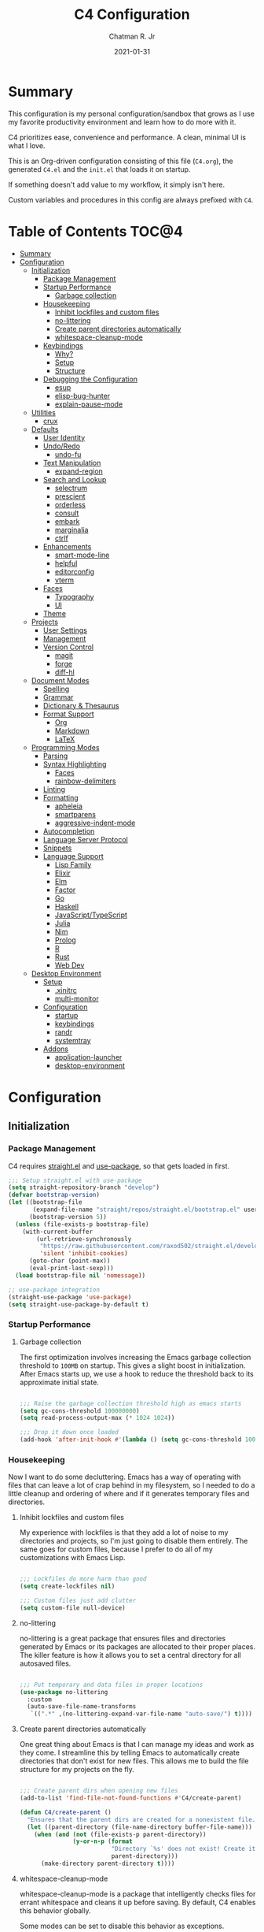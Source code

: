 #+TITLE: C4 Configuration
#+DATE: 2021-01-31
#+AUTHOR: Chatman R. Jr

* Summary

This configuration is my personal configuration/sandbox that grows as I use my favorite productivity
environment and learn how to do more with it.

C4 prioritizes ease, convenience and performance. A clean, minimal UI is what I love.

This is an Org-driven configuration consisting of this file (=C4.org=), the generated =C4.el= and
the =init.el= that loads it on startup.

If something doesn't add value to my workflow, it simply isn't here.

Custom variables and procedures in this config are always prefixed with =C4=.

* Table of Contents :TOC@4:
- [[#summary][Summary]]
- [[#configuration][Configuration]]
  - [[#initialization][Initialization]]
    - [[#package-management][Package Management]]
    - [[#startup-performance][Startup Performance]]
      - [[#garbage-collection][Garbage collection]]
    - [[#housekeeping][Housekeeping]]
      - [[#inhibit-lockfiles-and-custom-files][Inhibit lockfiles and custom files]]
      - [[#no-littering][no-littering]]
      - [[#create-parent-directories-automatically][Create parent directories automatically]]
      - [[#whitespace-cleanup-mode][whitespace-cleanup-mode]]
    - [[#keybindings][Keybindings]]
      - [[#why][Why?]]
      - [[#setup][Setup]]
      - [[#structure][Structure]]
    - [[#debugging-the-configuration][Debugging the Configuration]]
      - [[#esup][esup]]
      - [[#elisp-bug-hunter][elisp-bug-hunter]]
      - [[#explain-pause-mode][explain-pause-mode]]
  - [[#utilities][Utilities]]
    - [[#crux][crux]]
  - [[#defaults][Defaults]]
    - [[#user-identity][User Identity]]
    - [[#undoredo][Undo/Redo]]
      - [[#undo-fu][undo-fu]]
    - [[#text-manipulation][Text Manipulation]]
      - [[#expand-region][expand-region]]
    - [[#search-and-lookup][Search and Lookup]]
      - [[#selectrum][selectrum]]
      - [[#prescient][prescient]]
      - [[#orderless][orderless]]
      - [[#consult][consult]]
      - [[#embark][embark]]
      - [[#marginalia][marginalia]]
      - [[#ctrlf][ctrlf]]
    - [[#enhancements][Enhancements]]
      - [[#smart-mode-line][smart-mode-line]]
      - [[#helpful][helpful]]
      - [[#editorconfig][editorconfig]]
      - [[#vterm][vterm]]
    - [[#faces][Faces]]
      - [[#typography][Typography]]
      - [[#ui][UI]]
    - [[#theme][Theme]]
  - [[#projects][Projects]]
    - [[#user-settings][User Settings]]
    - [[#management][Management]]
    - [[#version-control][Version Control]]
      - [[#magit][magit]]
      - [[#forge][forge]]
      - [[#diff-hl][diff-hl]]
  - [[#document-modes][Document Modes]]
    - [[#spelling][Spelling]]
    - [[#grammar][Grammar]]
    - [[#dictionary--thesaurus][Dictionary & Thesaurus]]
    - [[#format-support][Format Support]]
      - [[#org][Org]]
      - [[#markdown][Markdown]]
      - [[#latex][LaTeX]]
  - [[#programming-modes][Programming Modes]]
    - [[#parsing][Parsing]]
    - [[#syntax-highlighting][Syntax Highlighting]]
      - [[#faces-1][Faces]]
      - [[#rainbow-delimiters][rainbow-delimiters]]
    - [[#linting][Linting]]
    - [[#formatting][Formatting]]
      - [[#apheleia][apheleia]]
      - [[#smartparens][smartparens]]
      - [[#aggressive-indent-mode][aggressive-indent-mode]]
    - [[#autocompletion][Autocompletion]]
    - [[#language-server-protocol][Language Server Protocol]]
    - [[#snippets][Snippets]]
    - [[#language-support][Language Support]]
      - [[#lisp-family][Lisp Family]]
      - [[#elixir][Elixir]]
      - [[#elm][Elm]]
      - [[#factor][Factor]]
      - [[#go][Go]]
      - [[#haskell][Haskell]]
      - [[#javascripttypescript][JavaScript/TypeScript]]
      - [[#julia][Julia]]
      - [[#nim][Nim]]
      - [[#prolog][Prolog]]
      - [[#r][R]]
      - [[#rust][Rust]]
      - [[#web-dev][Web Dev]]
  - [[#desktop-environment][Desktop Environment]]
    - [[#setup-1][Setup]]
      - [[#xinitrc][.xinitrc]]
      - [[#multi-monitor][multi-monitor]]
    - [[#configuration-1][Configuration]]
      - [[#startup][startup]]
      - [[#keybindings-1][keybindings]]
      - [[#randr][randr]]
      - [[#systemtray][systemtray]]
    - [[#addons][Addons]]
      - [[#application-launcher][application-launcher]]
      - [[#desktop-environment-1][desktop-environment]]

* Configuration
:PROPERTIES:
:header-args: :mkdirp yes
:header-args:emacs-lisp: :tangle "./C4.el"
:END:
** Initialization
*** Package Management

C4 requires [[https://github.com/raxod502/straight.el][straight.el]] and [[https://github.com/jwiegley/use-package][use-package]], so that gets loaded in first.

#+BEGIN_SRC emacs-lisp
;;; Setup straight.el with use-package
(setq straight-repository-branch "develop")
(defvar bootstrap-version)
(let ((bootstrap-file
       (expand-file-name "straight/repos/straight.el/bootstrap.el" user-emacs-directory))
      (bootstrap-version 5))
  (unless (file-exists-p bootstrap-file)
    (with-current-buffer
        (url-retrieve-synchronously
         "https://raw.githubusercontent.com/raxod502/straight.el/develop/install.el"
         'silent 'inhibit-cookies)
      (goto-char (point-max))
      (eval-print-last-sexp)))
  (load bootstrap-file nil 'nomessage))

;; use-package integration
(straight-use-package 'use-package)
(setq straight-use-package-by-default t)

#+END_SRC

*** Startup Performance
**** Garbage collection

The first optimization involves increasing the Emacs garbage collection threshold to =100MB= on
startup. This gives a slight boost in initialization. After Emacs starts up, we use a hook to reduce
the threshold back to its approximate initial state.

#+BEGIN_SRC emacs-lisp

;;; Raise the garbage collection threshold high as emacs starts
(setq gc-cons-threshold 100000000)
(setq read-process-output-max (* 1024 1024))

;;; Drop it down once loaded
(add-hook 'after-init-hook #'(lambda () (setq gc-cons-threshold 1000000)))

#+END_SRC

*** Housekeeping

Now I want to do some decluttering. Emacs has a way of operating with files that can leave a lot of
crap behind in my filesystem, so I needed to do a little cleanup and ordering of where and if it
generates temporary files and directories.

**** Inhibit lockfiles and custom files

My experience with lockfiles is that they add a lot of noise to my directories and projects, so I'm
just going to disable them entirely. The same goes for custom files, because I prefer to do all of
my customizations with Emacs Lisp.

#+BEGIN_SRC emacs-lisp

;;; Lockfiles do more harm than good
(setq create-lockfiles nil)

;;; Custom files just add clutter
(setq custom-file null-device)

#+END_SRC

**** no-littering

no-littering is a great package that ensures files and directories generated by Emacs or its
packages are allocated to their proper places. The killer feature is how it allows you to set a
central directory for all autosaved files.

#+BEGIN_SRC emacs-lisp

;;; Put temporary and data files in proper locations
(use-package no-littering
  :custom
  (auto-save-file-name-transforms
   `((".*" ,(no-littering-expand-var-file-name "auto-save/") t))))

#+END_SRC

**** Create parent directories automatically

One great thing about Emacs is that I can manage my ideas and work as they come. I streamline this
by telling Emacs to automatically create directories that don't exist for new files. This allows me
to build the file structure for my projects on the fly.

#+BEGIN_SRC emacs-lisp

;;; Create parent dirs when opening new files
(add-to-list 'find-file-not-found-functions #'C4/create-parent)

(defun C4/create-parent ()
  "Ensures that the parent dirs are created for a nonexistent file."
  (let ((parent-directory (file-name-directory buffer-file-name)))
    (when (and (not (file-exists-p parent-directory))
               (y-or-n-p (format
                          "Directory `%s' does not exist! Create it?"
                          parent-directory)))
      (make-directory parent-directory t))))

#+END_SRC

**** whitespace-cleanup-mode

whitespace-cleanup-mode is a package that intelligently checks files for errant whitespace and
cleans it up before saving. By default, C4 enables this behavior globally.

Some modes can be set to disable this behavior as exceptions.

#+BEGIN_SRC emacs-lisp

;;; Clean up whitespace in all major modes on save
(use-package whitespace-cleanup-mode
  :config
  (global-whitespace-cleanup-mode t))

#+END_SRC

*** Keybindings

This configuration sets up keybindings with a non-evil modal setup bound either to a global modal
state or major/minor modes.

**** Why?

Emacs is slowly pushing me to think less like a Vimmer, and because of this, evil-mode feels limiting.

I'm beginning to understand that major and minor modes *are already contextual* and it makes the
most sense to define keybindings in Emacs according to which modes are /active/ in a buffer rather
than by toggling arbitrary states.

That said, I do like the modal editing workflow. It's better for my health than many of the default
Emacs keybinding contortions.

**** Setup
***** which-key

which-key provides an interface for discovering keybindings in Emacs. Both built-in and user
defined. It's absolutely essential since I'm building an evolving custom modal setup and can't keep
it all in my head.

#+BEGIN_SRC emacs-lisp

;;; Setup which-key for keybinding discoverability
(use-package which-key
  :custom
  (which-key-idle-delay 1.5)
  (which-key-enable-extended-define-key t)
  (which-key-sort-order 'which-key-prefix-then-key-order)
  :config
  (which-key-mode))

#+END_SRC

***** ryo-modal

RYO modal allows me to create modal keybindings of my own design.

#+BEGIN_SRC emacs-lisp

;;; Command mode initialization
(use-package ryo-modal
  :commands ryo-modal-mode
  :bind
  ("C-SPC" . ryo-modal-mode)
  ("<menu>" . ryo-modal-mode)
  :hook
  (text-mode . ryo-modal-mode)
  (prog-mode . ryo-modal-mode)
  (exwm-mode . ryo-modal-mode)
  :config
  ;; which-key integration
  (push '((nil . "ryo:.*:") . (nil . "")) which-key-replacement-alist)
  ;; C-i needs to be its own keybinding
  (keyboard-translate ?\C-i ?\M-i))

#+END_SRC

***** hydra

This package allows me to create keybinding sandboxes for more complex operations. Kind of like a
mode within a mode.

#+BEGIN_SRC emacs-lisp

;;; Setup transient mode-ish interfaces
(use-package hydra)

#+END_SRC

**** Structure
***** Command Mode

Command Mode is defined by RYO and is the global "normal" state from where I can issue actions
or mnemonic commands. With C4, Emacs loads in this state.

When Command mode is disabled, Emacs works as usual.

Built-in commands are bound in the following sections, while package-supplied commands are bound
alongside the installation and configuration of those packages.

***** Actions

Actions are low level commands. These include moving around the buffer, toggling command mode,
undo/redo motions and more.

****** Exiting Command Mode

Command Mode has a few simple escape hatches for when I'm ready to enter some text:

+ =SPC SPC= and =q= to insert at point
+ =<return>= to insert a new line below point
+ =<C-return>= to insert a new line above point

#+BEGIN_SRC emacs-lisp

;;; Actions: insertion
(ryo-modal-keys
 ("q" ryo-modal-mode :name "insert at point")
 ("SPC SPC" ryo-modal-mode :name "insert at point"))

#+END_SRC

****** Modifiers

I set two kinds of action modifiers: numeric and procedural.

+ Numeric action modifiers: repeat an action =n= times (ex: =4 i= will move the point 4 lines up)
+ Procedural action modifier: repeat last action explicitly (ex: =4 i .= will move the point 8 lines up)

#+BEGIN_QUOTE
Note: giving a numeric modifier to the procedural modifier will give the repeated action a /new/
numeric modifier. This is the expected Emacs behavior for =digit-argument=.
#+END_QUOTE

#+BEGIN_SRC emacs-lisp

;;; Action modifiers
(ryo-modal-keys
 ;; procedural modifier
 ("." ryo-modal-repeat)
 ;; numeric modifiers
 ("-" "M--" :norepeat t)
 ("0" "M-0" :norepeat t)
 ("1" "M-1" :norepeat t)
 ("2" "M-2" :norepeat t)
 ("3" "M-3" :norepeat t)
 ("4" "M-4" :norepeat t)
 ("5" "M-5" :norepeat t)
 ("6" "M-6" :norepeat t)
 ("7" "M-7" :norepeat t)
 ("8" "M-8" :norepeat t)
 ("9" "M-9" :norepeat t))

#+END_SRC

****** Movement

These actions help me get around the buffer quickly. They're somewhat modeled after Xah Fly Keys but
use modifiers to change the scope of the action. So I can use the same four keys to hop around.

#+BEGIN_SRC emacs-lisp

;;; Actions: movement
(ryo-modal-keys
 ("i" previous-logical-line :name "previous line")
 ("I" scroll-down-command :name "scroll up the buffer")
 ("M-i" beginning-of-buffer :name "jump point to beginning of buffer")
 ("k" next-logical-line :name "next line")
 ("K" scroll-up-command :name "scroll down the buffer")
 ("C-k" end-of-buffer :name "jump point to end of buffer")
 ("j" backward-char :name "previous char")
 ("J" backward-word :name "jump point to previous word")
 ("C-j" beginning-of-line-text :name "jump point to beginning text of line")
 ("M-j" beginning-of-line :name "jump point to beginning of line")
 ("l" forward-char :name "next char")
 ("L" forward-word :name "jump point to next word")
 ("C-l" end-of-line :name "jump point to end of line")
 ("M-l" end-of-line :name "jump point to end of line"))

#+END_SRC

****** Text manipulation

Next, I'm defining some actions for text manipulation.

******* Marking/selecting

These actions are mapped to marking regions and text selection.

#+BEGIN_SRC emacs-lisp

(defun C4/mark-line ()
  "Mark the entire line"
  (interactive)
  (end-of-line)
  (set-mark-command nil)
  (beginning-of-line))

;;; Actions: marking/selecting text
(ryo-modal-keys
 ("m" set-mark-command :name "set a mark at point")
 ("M"
  (("w" mark-word :name "mark word")
   ("l" C4/mark-line :name "mark current line")
   ("p" mark-paragraph :name "mark paragraph")) :name "semantic mark"))

#+END_SRC

******* Killing/cutting

Now, some actions for killing and cutting text.

#+BEGIN_SRC emacs-lisp

;;; Actions: killing/cutting text
(ryo-modal-keys
 ("x" kill-region :wk "cut selection")
 ("X" clipboard-kill-region :wk "cut selection (system)"))

#+END_SRC

******* Copy/paste

Some actions for copying and pasting text.

#+BEGIN_SRC emacs-lisp

;;; Actions: copy/paste
(ryo-modal-keys
 ("c" kill-ring-save :name "copy selection")
 ("C" clipboard-kill-ring-save :name "copy selection (system)")
 ("v" yank :name "paste")
 ("V" clipboard-yank :name "paste (system)"))

#+END_SRC

******* Deletion

Finally, some actions for deleting text. This is the final manipulation. Deleted text will
/not/ be saved to the kill ring or anywhere else. It's gone.

Also, following the conventions of other actions, =D= is a modifier that opens other actions
for deletion. In this case, it begins deletion chords.

#+BEGIN_SRC emacs-lisp

;;; Actions: deleting text
(ryo-modal-keys
 ("d" delete-char :wk "delete char after point")
 ("D"
  (("d" backward-delete-char :name "delete char before point")
   ("r" delete-region :name "delete-region"))))

#+END_SRC

***** Commands

The C4 command keybindings all share =SPC= as a prefix and =s-SPC= to issue these keybindings in X
windows launched by EXWM.

I create a few global commands and then the rest are encapsulated in domains of influence.

Some of the commands will trigger a transient state with its own local keybindings.

Keybindings mapped to built-in commands are documented in this section.

Beyond that, package provided commands are defined alongside their packages. Some keybindings, like
those of a major programming mode, define their own major prefixes.

C4 uses command prefixes to group bindings to their area of influence.

****** Modifiers

Similar to actions, each command optionally takes modifiers.

#+BEGIN_SRC emacs-lisp

;;; Command modifiers
(ryo-modal-keys
 ("SPC u" universal-argument :name "command modifier"))

#+END_SRC

****** Buffer (=b=)

This prefix wraps all commands that affect buffers Lowercase bindings affect only the current
buffer, uppercase bindings affect /all/ active buffers or modify a buffer-local command.

#+BEGIN_SRC emacs-lisp

;;; Domain: buffers
(ryo-modal-keys
 ;; state
 ("SPC b"
  (("d" kill-this-buffer :name "kill")
   ("D" kill-some-buffers :name "kill multiple")
   ("k" kill-this-buffer :name "kill")
   ("K" kill-some-buffers :name "kill multiple")
   ("w" save-buffer :name "save")
   ("W" save-some-buffers :name "save modified")
   ;; narrowing
   ("n"
    (("n" widen :name "reset")
     ("d" narrow-to-defun :name "to defun")
     ("p" narrow-to-page :name "to page")
     ("r" narrow-to-region :name "to region")) :name "narrow")) :name "buffer"))

#+END_SRC

****** Config (=c=)

This prefix wraps all commands that make it easier to work with my configuration itself. This
includes quickly opening and reloading my config.

In addition, I define bindings that make it easier to evaluate expressions, defuns and regions in
place as I try out new settings.

#+BEGIN_SRC emacs-lisp

(defconst C4/config (expand-file-name "C4.org" user-emacs-directory)
  "The central C4 config file.")

(defun C4/open-config ()
  "Open C4 configuration Org file."
  (interactive)
  (find-file C4/config))

(defun C4/reload-config ()
  "Reload C4 configuration."
  (interactive)
  (load-file user-init-file))

;;; Domain: config
(ryo-modal-keys
 ;; manage
 ("SPC c"
  (("c" C4/open-config :name "open")
   ("r" C4/reload-config :name "reload")
   ;; eval
   ("e"
    (("e" eval-last-sexp :name "expression")
     ("d" eval-defun :name "defun")
     ("r" eval-region :name "region")
     ("b" eval-buffer :name "buffer")) :name "eval")) :name "C4 config"))

#+END_SRC

****** File (=f=)

This prefix wraps all commands that affect the filesystem. It includes finding and renaming files.

#+BEGIN_SRC emacs-lisp

;;; Domain: file
(ryo-modal-keys
 ("SPC f"
  (("f" find-file :name "find")
   ("F" find-file-other-window :name "other window")) :name "file"))

#+END_SRC

****** Help (=h=)

This domain wraps all commands that query Emacs for help about its functionality. It also allows me
to quickly bring up the Emacs manual for browsing.

#+BEGIN_SRC emacs-lisp

;;; Domain: help
(ryo-modal-keys
 ("SPC h"
  (("F" describe-face :name "face")
   ("m" info-emacs-manual :name "Emacs manual")) :name "help"))

#+END_SRC

****** Session (=q=)

This domain wraps commands that affect Emacs sessions

#+BEGIN_SRC emacs-lisp

;;; Domain: session
(ryo-modal-keys
 ("SPC q"
  (("q" save-buffers-kill-emacs :name "quit")
   ("Q" kill-emacs :name "really quit")) :name "session"))

#+END_SRC

****** Toggle (=t=)

This domain wraps commands that can be toggled. It allows me to switch variants of the main theme on
the fly and scale text. It also triggers writeroom-mode in document major modes.

#+BEGIN_SRC emacs-lisp

(defhydra C4/text-scale (:timeout 15)
  "Interactively scale text"
  ("+" text-scale-increase "inc")
  ("-" text-scale-decrease "dec")
  ("RET" nil "exit" :exit t))

;;; Domain: toggle
(ryo-modal-keys
 ("SPC t"
  (("s" C4/text-scale/body :name "text scaling")) :name "toggle"))

#+END_SRC

****** Window (=w=)

This domain wraps all commands that affect windows.

Windows in Emacs can be split, moved, and closed when not needed.

This marks one of the biggest differences between Vim and Emacs: windows are /views/. Buffers in
Emacs are detached from windows and are not killed when a window closes. They persist in the
background until called into another window.

Their state is preserved.

#+BEGIN_QUOTE
C4 is built to center Emacs as the driver of my entire desktop computing experience. At this point,
Emacs largely /is/ my workstation.

So this domain includes bindings for manipulating X windows served by EXWM.

If you use this configuration and find you don't want or need Emacs to be your window manager, you
can remove the desktop bindings and the environment configuration.

Everything will still work in standalone Emacs instances. If it doesn't, please submit an issue.
#+END_QUOTE

#+BEGIN_SRC emacs-lisp

(defhydra C4/window-commander (:timeout 45)
  "Interactive window navigation"
  ("SPC" other-window "cycle")
  ("c" delete-window "close")
  ("C" delete-other-windows "fill frame")
  ("i" windmove-up "jump up")
  ("I" windmove-swap-states-up "swap up")
  ("M-i" windmove-delete-up "close above")
  ("k" windmove-down "jump down")
  ("K" windmove-swap-states-down "swap down")
  ("C-k" windmove-delete-down "close below")
  ("j" windmove-left "jump left")
  ("J" windmove-swap-states-left "swap left")
  ("C-j" windmove-delete-left "close left")
  ("l" windmove-right "jump right")
  ("L" windmove-swap-states-right "swap right")
  ("C-l" windmove-delete-right "close right")
  ("RET" nil "exit" :exit t))

;;; Domain: window
(ryo-modal-keys
 ("SPC w"
  (("w" other-window :name "switch")
   ("c" delete-window :name "close")
   ("C" delete-other-windows :name "close other")
   ("n"
    (("n" C4/window-commander/body :name "state: window commander")
     ("i" windmove-up :name "jump up")
     ("I" windmove-swap-states-up :name "swap up")
     ("M-i" windmove-delete-up :name "close above")
     ("k" windmove-down :name "jump down")
     ("K" windmove-swap-states-down :name "swap down")
     ("C-k" windmove-delete-down :name "close below")
     ("j" windmove-left :name "jump left")
     ("J" windmove-swap-states-left :name "swap left")
     ("C-j" windmove-delete-left :name "close left")
     ("l" windmove-right :name "jump right")
     ("L" windmove-swap-states-right :name "swap right")
     ("C-l" windmove-delete-right :name "close fright")) :name "navigator")
   ("s"
    (("s" split-window-below :name "horizontal")
     ("S" split-window-right :name "vertical")) :name "split"))
  :name "window"))

#+END_SRC

*** Debugging the Configuration

When things break, I need ways of figuring out the problem. And without measurements, I can't make
improvements.

**** esup

ESUP (Emacs Start Up Profiler) is an invaluable package for benchmarking how quickly Emacs loads. My
aim: make C4 feature complete for my needs while also loading fast enough for my slightly older laptop.

#+BEGIN_SRC emacs-lisp

;;; Benchmark Emacs startup to debug performance
(use-package esup
  :ryo
  ("SPC c d"
   (("d" esup :name "startup")) :name "debug"))

#+END_SRC

**** elisp-bug-hunter

elisp-bug-hunter is a package that allows me to track down and eliminate bugs in C4 that might be
hiding in the tall grass.

#+BEGIN_SRC emacs-lisp

;;; Debug init file errors
(use-package bug-hunter
  :ryo
  ("SPC c d"
   (("e" bug-hunter-init-file :name "errors"))))

#+END_SRC

**** explain-pause-mode

explain-pause-mode is like =top= (more accurately =htop=) for Emacs. It allows you see all recently
run operations and discover which ones are making Emacs lag. This ensures tight performance carries
over for more than just startup times.

#+BEGIN_SRC emacs-lisp

;;; Check running processes in Emacs for slowdowns
(use-package explain-pause-mode
  :ryo
  ("SPC c d"
   (("p" explain-pause-top :name "processes")))
  :config
  (explain-pause-mode))

#+END_SRC

** Utilities
*** crux

This configuration includes the crux package. It's way too useful not to use. Especially since I
opted out of Vim emulation.

#+BEGIN_SRC emacs-lisp

;;; Utilities for useful Emacs functions
(use-package crux
  :ryo
  ("<return>" crux-smart-open-line :name "insert new line" :exit t)
  ("<C-return>" crux-smart-open-line-above :name "insert new line above" :exit t)
  ("SPC f"
   (("x" crux-create-scratch-buffer :name "scratch")
    ("r" crux-rename-file-and-buffer :name "rename")))
  :hook
  (find-file . crux-reopen-as-root-mode))

#+END_SRC

Crux supplies the commands for insertion actions that open a new line.

** Defaults

I start working out the look and feel of my workspace as well as establish some global settings.

#+BEGIN_SRC emacs-lisp

(setq-default cursor-type 'bar) ; default cursor as bar
(setq-default frame-title-format '("%b")) ; window title is the buffer name

(setq linum-format "%4d ") ; line number format
(column-number-mode 1) ; set column number display
(show-paren-mode 1) ; show closing parens by default

(menu-bar-mode -1) ; disable the menubar
(scroll-bar-mode -1) ; disable visible scroll bar
(tool-bar-mode -1) ; disable toolbar
(tooltip-mode -1) ; disable tooltips
(set-fringe-mode 8) ; allow some space

(setq inhibit-startup-message t) ; inhibit startup message
(setq initial-scratch-message "") ; no scratch message
(setq initial-major-mode 'text-mode)
(setq visible-bell t)             ; enable visual bell
(global-auto-revert-mode t) ; autosave buffer on file change
(delete-selection-mode 1) ; Selected text will be overwritten on typing
(fset 'yes-or-no-p 'y-or-n-p) ; convert "yes" or "no" confirms to "y" and "n"

;; Show line numbers in programming modes
(add-hook 'prog-mode-hook
          (if (and (fboundp 'display-line-numbers-mode) (display-graphic-p))
              #'display-line-numbers-mode
            #'linum-mode))

;; Disable for document and terminal modes
(dolist (mode '(
                org-mode-hook
                term-mode-hook
                shell-mode-hook
                treemacs-mode-hook
                vterm-mode
                eshell-mode-hook))
  (add-hook mode (lambda () (display-line-numbers-mode 0))))

;; Give buffers unique names
(setq uniquify-buffer-name-style 'post-forward-angle-brackets)

;; Make some icons available
(use-package all-the-icons)

#+END_SRC

*** User Identity

#+BEGIN_SRC emacs-lisp

;;; Set full name and email address
(setq user-full-name "Chatman R. Jr")
(setq user-mail-address "crjr.code@protonmail.com")

#+END_SRC

*** Undo/Redo

This section documents necessary packages to improve how Emacs handles undo and redo actions.

**** undo-fu

Undo-fu is a much lighter package in comparison with undo-tree. It makes undo actions much more
sensible and provides an essential redo function. Pairing it with undo-fu-session allows me to keep
a history of editing actions performed on a file through its whole existence.

#+BEGIN_SRC emacs-lisp

;;; Better undo/redo
(use-package undo-fu
  :ryo
  ("z" undo-fu-only-undo :name "undo last edit")
  ("Z" undo-fu-only-redo :name "redo last edit")
  ("C-z" undo-fu-only-redo-all :name "restore edits to most recent state"))

;; Undo persistence
(use-package undo-fu-session
  :hook
  (prog-mode . undo-fu-session-mode)
  (text-mode . undo-fu-session-mode)
  (org-mode . undo-fu-session-mode))

#+END_SRC

*** Text Manipulation

It's time to setup some great packages that make text manipulation in Emacs less painful.

**** expand-region

This is a package that expands marked regions by semantic units.

#+BEGIN_SRC emacs-lisp

;;; Expand region selections by semantic units
(use-package expand-region
  :ryo
  ("M"
   (("m" er/expand-region :name "cycle targets")
    ("s" er/mark-sentence :name "mark sentence")
    ("[" er/mark-inside-pairs :name "mark between delimiters")
    ("{" er/mark-outside-pairs :name "mark around delimiters")
    ("'" er/mark-inside-quotes :name "mark inside quotes")
    ("\"" er/mark-outside-quotes :name "mark around quotes"))))

#+END_SRC

*** Search and Lookup

This section documents a special category of enhancements for finding and jumping to things in
Emacs. Popular packages to set this up include the ivy and helm ecosystems, but I decided to look at
some of the lighter, newer packages that augment built-in functionality instead.

**** selectrum

Selectrum is an Ido, Icomplete drop in enhancement. It provides basic, clean minibuffer completion
on its own, but its powers are boosted by the remaining packages.

#+BEGIN_SRC emacs-lisp

;;; Better minibuffer completion
(use-package selectrum
  :config
  (selectrum-mode 1))

#+END_SRC

**** prescient

Prescient builds a store of my most used commands and queries and places them first. So I
have quick access to candidates for keybindings.

#+BEGIN_SRC emacs-lisp

;;; Remember frequently used commands and queries
(use-package selectrum-prescient
  :after selectrum
  :config
  (selectrum-prescient-mode 1)
  (prescient-persist-mode 1))

#+END_SRC

**** orderless

Orderless allows you to enter your minibuffer queries as partial characters or strings. This means I
don't have to know the whole, proper name of something to find it in Emacs.

#+BEGIN_SRC emacs-lisp

;;; Partial completion queries support
(use-package orderless
  :init
  (icomplete-mode)
  :custom
  (completion-styles '(orderless)))

#+END_SRC

**** consult

#+BEGIN_SRC emacs-lisp

;;; Better search utilities
(use-package consult
  :ryo
  ("SPC ." consult-complex-command :name "query command history")
  ("C-v" consult-yank :name "paste from registry")
  ("SPC b"
   (("b" consult-buffer :name "switch")
    ("B" consult-buffer-other-window :name "other window")))
  ("SPC h" (("a" consult-apropos :name "apropos")))
  ("SPC p" (("s" consult-ripgrep :name "search")) :name "project")
  :init
  (defun find-fd (&optional dir initial)
    (interactive "P")
    (let ((consult-find-command "fd --color=never --full-path ARG OPTS"))
      (consult-find dir initial)))
  (advice-add #'register-preview :override #'consult-register-window)
  :custom
  (register-preview-delay 0)
  (register-preview-function #'consult-register-window)
  (consult-narrow-key "<"))

#+END_SRC

**** embark

Embark provides an interface for performing actions in minibuffers. I'm not doing much with it yet,
but it's still there when I do need it.

#+BEGIN_SRC emacs-lisp

;;; An interface for minibuffer actions
(use-package embark-consult
  :after (embark consult)
  :demand t
  :hook
  (embark-collect-mode . embark-consult-preview-minor-mode))

#+END_SRC

**** marginalia

Marginalia is a consult enhancement package that includes useful supplemental information in lookup
operations. For example: showing the docstring for interactive commands or the current styling of a face.

#+BEGIN_SRC emacs-lisp

;;; Adds annotations to minibuffer interfaces
(use-package marginalia
  :after selectrum
  :init
  (advice-add #'marginalia-cycle :after
              (lambda () (when (bound-and-true-p selectrum-mode)
                           (selectrum-exhibit))))
  (setq marginalia-annotators
        '(marginalia-annotators-heavy marginalia-annotators-light))
  :config
  (marginalia-mode 1))

#+END_SRC

**** ctrlf

I love this package.

CTRLF allows me to find anything—and I mean anything in a buffer. Most describe it as a drop-in
Swiper replacement, but it's much more than that.

For one, I like how it doesn't populate the query results with false positives. I also like how it
doesn't assume I need to see /all/ the query results right away. I can jump through them and keep
narrowing the search until there's only one result: the correct one.

#+BEGIN_SRC emacs-lisp

;;; Incremental search interface similar to web browsers
(use-package ctrlf
  :ryo
  ("SPC b s"
   (("s" ctrlf-forward-literal :name "forward literal")
    ("S" ctrlf-backward-literal :name "backward literal")
    ("f" ctrlf-forward-fuzzy :name "forward fuzzy")
    ("F" ctrlf-backward-fuzzy :name "backward fuzzy")
    ("r" ctrlf-forward-regexp :name "forward regexp")
    ("R" ctrlf-backward-regexp :name "backward regexp")) :name "isearch")
  :hook
  (text-mode . ctrlf-mode)
  (prog-mode . ctrlf-mode)
  (org-mode . ctrlf-mode))

#+END_SRC

This package provides the buffer-local keybindings for incremental search.

*** Enhancements

Now I'll add some improvements to my baseline experience.

**** smart-mode-line

smart-mode-line is the lightest mode line package I have used so far. It's perfect for me, because I
really have no need for anything but basic information about the buffer and slight customizations.

#+BEGIN_SRC emacs-lisp

;;; Lightweight mode line goodness
(use-package smart-mode-line
  :init
  (setq sml/theme 'respectful)
  (setq sml/no-confirm-load-theme t)
  (setq sml/name-width '(16 . 32))
  (setq sml/mode-width 'full)
  (setq rm-blacklist nil)
  (setq rm-whitelist '(" ryo"))
  :config
  (sml/setup)
  (add-to-list 'sml/replacer-regexp-list '("^~/.config/emacs/" ":Emacs:") t)
  (add-to-list 'sml/replacer-regexp-list '("^~/Workbench/" ":Code:") t)
  (add-to-list 'sml/replacer-regexp-list '("^~/Org/" ":Org:") t))

#+END_SRC

**** helpful

Helpful provides better help documentation for the many description functions in Emacs. It also
includes its own extremely /helpful/ utilities like checking a symbol at its point.

#+BEGIN_SRC emacs-lisp

;;; Help documentation enhancements
(use-package helpful
  :ryo
  ("SPC h"
   (("h" helpful-at-point :name "symbol at point")
    ("f" helpful-function :name "function")
    ("c" helpful-command :name "command")
    ("C" helpful-callable :name "callable")
    ("v" helpful-variable :name "variable")
    ("k" helpful-key :name "keybinding"))))

#+END_SRC

**** editorconfig

Editorconfig is a utility that normalizes basic syntax considerations for file types across editors. It ensures
you only have to maintain one file to have a solid base for editing plain text and programming source
languages.

First, install the plugin for Emacs.

#+BEGIN_SRC emacs-lisp

;;; Universal editor settings
(use-package editorconfig
  :config
  (editorconfig-mode 1))

#+END_SRC

Then set some basic options. These are the ones I use:

#+BEGIN_SRC editorconfig-conf :tangle "~/.editorconfig"
# Environment-wide editorconfig
root = true

[*]
charset = utf-8
indent_style = space
indent_size = 2
max_line_length = 80
insert_final_newline = true
trim_trailing_whitespace = true

[*.md]
trim_trailing_whitespace = false

[*.{cmd,bat}]
end_of_line = crlf

[*.sh]
end_of_line = lf

# Documents
[*.{md,markdown,org}]
max_line_length = 100
#+END_SRC

**** vterm

The vterm package provide libvterm emulation to Emacs. This means that terminals opened in Emacs
will mirror my actual shell configuration.

I could use a lighter terminal enhancement package, but since Emacs is also my window manager, it
makes sense to have a rich terminal package instead of opening an external terminal emulator.

#+BEGIN_SRC emacs-lisp

;;; Rich terminal experience
(use-package vterm
  :ryo
  ("SPC '" vterm :name "vterm: open terminal from current dir"))

#+END_SRC

*** Faces

Faces in Emacs allow you to change how it looks. In fact, an Emacs theme is simply a user-defined
package of face customizations.

**** Typography

The typography of C4 is entirely based on Input. I use an assortment of weights, styles, and widths
to get exactly the effect I want.

#+BEGIN_SRC emacs-lisp

;;; Set some variables for my settings and styles
(defconst C4/font "Input Sans-13"
  "The default UI and fixed-width font for my config.")

(defconst C4/document-font "Merriweather-16"
  "The default variable pitch font for my config.")

;; By default, use Input Sans family at 13px
(set-face-attribute 'default nil :font C4/font)

;; Code font is the same as UI font
(set-face-attribute 'fixed-pitch nil :font C4/font)

;; Set default document font as Merriweather family at 16px
(set-face-attribute 'variable-pitch nil :font C4/document-font)

#+END_SRC

**** UI

I also make some adjustments to the UI faces. Mainly to clean it up.

#+BEGIN_SRC emacs-lisp

;;; Disable the fringe background
(set-face-attribute 'fringe nil
                    :background nil)

#+END_SRC

*** Theme

To promote and encourage a literate programming workflow, C4 uses Poet by default.

#+BEGIN_SRC emacs-lisp

;;; Setup poet-themes
(use-package poet-theme)

;; Light monochrome by default
(load-theme 'poet-monochrome t)

;; Load in dark monochrome for quick toggling
(load-theme 'poet-dark-monochrome t t)

#+END_SRC

** Projects
*** User Settings

Now, I need to set up Emacs for my preferred project flow. To make configuration a little easier,
I'm going to define some variables for my root project path and my GitHub username.

#+BEGIN_SRC emacs-lisp

;;; Set variables for my root project directory and GitHub username
(setq C4/project-root '("~/Code"))
(setq C4/gh-user "cr-jr")

#+END_SRC

*** Management

Project management in my configuration is handled by projectile, the best-in-class package for efficently
working with projects under version control.

#+BEGIN_SRC emacs-lisp

;;; Project management
(use-package projectile
  :ryo
  ("SPC p"
   (("p" projectile-switch-project :name "switch")
    ("'" projectile-run-vterm :name "open terminal")
    ("f" projectile-find-file :name "find file")))
  :hook
  (ryo-modal-mode . projectile-mode)
  :custom
  (projectile-project-search-path C4/project-root)
  (projectile-sort-order 'recently-active)
  (projectile-switch-project-action #'projectile-dired)
  :bind-keymap
  ("C-c p" . projectile-command-map))

#+END_SRC

*** Version Control

My workflow is Git and GitHub driven so the packages configured here reflect that.

**** magit

Magit is probably the last Git repo manager I'll ever need. That's how good it is.

#+BEGIN_SRC emacs-lisp

;;; Magical Git management
(use-package magit
  :ryo
  ("SPC g"
   (("g" magit :name "status")
    ("c" magit-commit :name "commit")
    ("d" magit-diff :name "diff")
    ("i" magit-init :name "init")
    ("p" magit-push :name "push")
    ("P" magit-pull :name "pull")
    ("r" magit-remote :name "remote")
    ("s" magit-stage :name "stage")
    ("S" magit-stage-file :name "stage current file")) :name "git")
  :commands (magit magit-status)
  :custom
  (magit-completing-read-function #'selectrum-completing-read)
  (magit-display-buffer-function #'magit-display-buffer-same-window-except-diff-v1))

#+END_SRC

**** forge

Forge is a magit extension that integrates Git forges (GitHub, Gitlab) into the magit interface and flow.

It allows complete remote repo management from right in Emacs. Including *handling issues and pull requests*.

#+BEGIN_QUOTE
Be aware that none of this configuration will work unless forge can hook into a personal access token from the
GitHub account defined by  =C4/gh-user=.
#+END_QUOTE

#+BEGIN_SRC emacs-lisp

;;; A Magit extension to manage Git forges (GitHub, GitLab) from Magit
(use-package forge
  :after magit
  :ryo
  ("SPC g f"
   (("f" forge-pull :name "pull")
    ("F" forge-fork :name "fork repo")
    ("i" forge-list-issues :name "issues")
    ("I" forge-create-issue :name "create issue")) :name "forge")
  :custom
  (auth-sources '("~/.authinfo"))
  :config
  (ghub-request "GET" "/user" nil
                :forge 'github
                :host "api.github.com"
                :username C4/gh-user
                :auth 'forge))

#+END_SRC

**** diff-hl

The final ingredient is diff-hl: a package that shows whether a file under version control has additions,
modifications or deletions since the last commit.

#+BEGIN_SRC emacs-lisp

  ;;; Show how files have changed between commits
  (use-package diff-hl
    :after magit
    :hook
    (magit-pre-refresh . diff-hl-magit-pre-refresh)
    (magit-post-refresh . diff-hl-magit-post-refresh)
    :config
    (global-diff-hl-mode 1))

#+END_SRC

** Document Modes

This section includes all the settings and packages I use for everyday writing and publishing.

*** Spelling
*** Grammar
*** Dictionary & Thesaurus
*** Format Support
**** Org

My main document mode is Org Mode. I use it for nearly everything, so it's extensively configured and includes
quite a few addons.

***** User Settings

First, I define some variables to make adjustments easier.

#+BEGIN_SRC emacs-lisp

;;; Variables for Org Mode configuration
(setq C4/org-root-path "~/Documents/Org")
(setq C4/org-agenda-files '("Tasks.org" "Projects.org"))

#+END_SRC

***** Configuration

To keep things clean in this section, I use the =noweb= property of Org-babel so I can define more complex
settings in their own section.

A lot of this setup was lifted directly from Emacs from Scratch and I'll customize it over time as my Org Mode
flow becomes more personal.

#+BEGIN_SRC emacs-lisp :noweb yes

(defhydra org-trek (:timeout 30)
  "A transient mode to logically browse an Org file"
  ("h" org-forward-heading-same-level "jump to next heading (same level)")
  ("H" org-backward-heading-same-level "jump to prev heading (same level)")
  ("s" org-babel-next-src-block "jump to next src block")
  ("S" org-babel-previous-src-block "jump to prev src block")
  ("v" org-next-visible-heading "jump to next heading")
  ("V" org-previous-visible-heading "jump to prev heading")
  ("RET" nil "exit state: org-trek" :exit t))

;;; Org setup
(use-package org
  :straight org-plus-contrib
  :ryo
  ("SPC o" nil :name "org")
  (:mode 'org-mode)
  ("SPC o a"
   (("a" org-agenda-list :name "weekly")
    ("f" org-agenda :name "full")
    ("t" org-set-tags-command :name "tags")) :name "agenda")
  ("SPC o b"
   (("b" org-insert-link :name "link")
    ("c" org-capture :name "capture")
    ("r" org-refile :name "refile")
    ("n"
     (("n" org-toggle-narrow-to-subtree :name "subtree")
      ("b" org-narrow-to-block :name "block")
      ("e" org-narrow-to-element :name "element")) :name "narrow")
    ("s" org-trek/body :name "state: org-trek")) :name "buffer")
  ("SPC o d"
   (("d" org-deadline :name "deadline")
    ("s" org-schedule :name "schedule")) :name "date")
  ("SPC o s"
   (("s" org-edit-special :name "edit")
    ("e" org-babel-execute-src-block :name "execute")
    ("t" org-babel-tangle :name "tangle")) :name "special")
  (:mode 'org-src-mode)
  ("SPC o o" org-edit-src-exit :name "exit")
  ("SPC o O" org-edit-src-abort :name "without saving")
  :hook
  (org-mode . variable-pitch-mode)
  (org-mode . org-indent-mode)
  (org-mode . visual-line-mode)
  (org-mode . auto-fill-mode)
  :custom-face
  (org-meta-line ((t (:extend t))))
  (org-block-begin-line ((t (:extend t))))
  (org-block ((t (:extend t))))
  (org-block-end-line ((t (:extend t))))
  :config
  (setq org-ellipsis " ➕")
  (setq org-directory C4/org-root-path)
  (setq line-spacing 0.25)
  (setq header-line-format " ")
  <<org-agenda>>
  <<org-templates>>
  <<org-literate>>
  (advice-add 'org-refile :after 'org-save-all-org-buffers)
  (add-to-list 'org-refile-targets '("C4.org" :maxlevel . 3)))

#+END_SRC

****** Agenda

Now, I set up Org for task management.

#+NAME: org-agenda
#+BEGIN_SRC emacs-lisp :tangle no

;;; Org agenda flow
(setq org-agenda-start-with-log-mode t)
(setq org-log-done 'time)
(setq org-log-into-drawer t)

(setq org-agenda-files C4/org-agenda-files)

(setq org-todo-keywords
      '((sequence "TODO(t)" "NEXT(n)" "|" "DONE(d!)")
        (sequence
         "BACKLOG(b)" "PLAN(p)" "READY(r)" "ACTIVE(a)" "REVIEW(v)"
         "WAIT(w@/!)" "HOLD(h)" "|" "COMPLETED(c)" "CANC(k@)")))

(setq org-refile-targets
      '(("Archive.org" :maxlevel . 1)
        ("Projects.org" :maxlevel . 1)
        ("Tasks.org" :maxlevel . 1)))

(setq org-tag-alist
      '((:startgroup)
        ("@product" . ?P)
        ("@experiment" . ?E)
        ("@resource" . ?R)
        ("@learning" . ?L)
        ("@teaching" . ?T)
        (:endgroup)
        ("prototyping" . ?p)
        ("developing" . ?d)
        ("documenting" . ?D)
        ("testing" . ?t)
        ("refactoring" . ?r)))

(setq org-agenda-custom-commands
      '(("d" "Dashboard"
   ((agenda "" ((org-deadline-warning-days 7)))
          (todo "NEXT"
                ((org-agenda-overriding-header "Next Tasks")))))

  ("P" "Products" tags-todo "@product")
        ("E" "Experiments" tags-todo "@experiment")
        ("R" "Resources" tags-todo "@resource")
        ("L" "Learning" tags-todo "@learning")
        ("T" "Teaching" tags-todo "@teaching")

        ("s" "Workflow Status"
         ((todo "WAIT"
                ((org-agenda-overriding-header "Waiting on External")
     (org-agenda-files org-agenda-files)))
          (todo "REVIEW"
                ((org-agenda-overriding-header "Under Review")
     (org-agenda-files org-agenda-files)))
          (todo "PLAN"
                ((org-agenda-overriding-header "Planning")
     (org-agenda-files org-agenda-files)))
          (todo "BACKLOG"
                ((org-agenda-overriding-header "Project Backlog")
     (org-agenda-files org-agenda-files)))
          (todo "READY"
                ((org-agenda-overriding-header "Ready for Work")
     (org-agenda-files org-agenda-files)))
          (todo "ACTIVE"
                ((org-agenda-overriding-header "Active Projects")
     (org-agenda-files org-agenda-files)))
          (todo "COMPLETED"
                ((org-agenda-overriding-header "Completed Projects")
     (org-agenda-files org-agenda-files)))
          (todo "CANC"
                ((org-agenda-overriding-header "Cancelled Projects")
     (org-agenda-files org-agenda-files)))))))

#+END_SRC

****** Capture Templates

In this section, I'm defining my Org-capture templates. It's just the one right now, but more will be added as
I need them.

#+NAME: org-templates
#+BEGIN_SRC emacs-lisp :tangle no

;;; Org template definitions
(setq org-capture-templates
      `(("t" "Tasks / Projects")
        ("tt" "Task" entry (file+olp "Tasks.org" "Inbox")
         "* TODO %?\n %U\n %a\n %i" :empty-lines 1)))

#+END_SRC

****** Literate Programming

Finally, I set my configuration up for Org-babel so I can do literate programming in any language I want.

#+NAME: org-literate
#+BEGIN_SRC emacs-lisp :tangle no

;;; Org-babel setup
(setq org-src-fontify-natively t)
(setq org-confirm-babel-evaluate nil)
(setq org-src-tab-acts-natively t)
(setq org-src-preserve-indentation t)
(setq org-babel-lisp-eval-fn "sly-eval")

;;; Supported languages
(org-babel-do-load-languages
 'org-babel-load-languages
 '((emacs-lisp . t)
   (lisp . t)
   (C . t)
   (js . t)))

#+END_SRC

***** Addons
****** org-superstar

Org Superstar is a package that makes Org Mode bullets (even lists) much prettier.

#+BEGIN_SRC emacs-lisp

;;; Org Superstar makes your bullets bang louder
(use-package org-superstar
  :after org
  :hook
  (org-mode . org-superstar-mode)
  :custom-face
  (org-superstar-leading ((t (:inherit 'org-hide))))
  :init
  (setq org-superstar-headline-bullets-list
        '("§" "☙" "❡" "჻" "•" "⁃")))

#+END_SRC

****** visual-fill-column

This package provides a more pleasant writing experience with Org Mode. I used darkroom for a while,
but it does a little too much and doesn't seem to play nice with org-indent-mode.

#+BEGIN_SRC emacs-lisp

;;; visual-fill-column does just enough UI adjustment for Org Mode
(use-package visual-fill-column
  :custom
  (visual-fill-column-width 120)
  (visual-fill-column-center-text t)
  :hook
  (visual-line-mode . visual-fill-column-mode)
  :config
  (advice-add 'text-scale-adjust :after #'visual-fill-column-adjust))

#+END_SRC

****** toc-org

This package enables me to add a table of contents to Org files.

#+BEGIN_SRC emacs-lisp

;;; Add support for a table of contents
(use-package toc-org
  :after org
  :hook
  (org-mode . toc-org-mode))

#+END_SRC

****** org-journal

I include Org Journal, because I want to commit to keeping better notes and cultivate a habit of
note-taking in an environment I know I won't abandon easily.

#+BEGIN_SRC emacs-lisp

;;; Journal file header
(defun C4/org-journal-file-header (time)
  "Custom function to create a journal header."
  (concat
   (pcase org-journal-file-type
     (`daily "#+TITLE: Daily Journal\n#+STARTUP: showeverything")
     (`weekly "#+TITLE: Weekly Journal\n#+STARTUP: folded")
     (`monthly "#+TITLE: Monthly Journal\n#+STARTUP: folded")
     (`yearly "#+TITLE: Yearly Journal\n#+STARTUP: folded"))))

;;; Add journaling support to Org Mode
(use-package org-journal
  :ryo
  ("SPC o j"
   (("j" org-journal-new-entry :name "new")
    ("J" org-journal-read-entry :name "read")
    ("n" org-journal-next-entry :name "next")
    ("p" org-journal-previous-entry :name "prev")
    ("s" org-journal-search :name "search")
    ("c" calendar :name "calendar")) :name "journal")
  :custom
  ;; Files
  (org-journal-dir "~/Documents/Org/Notes/Fleeting/")
  (org-journal-file-format "%V|%F")

  ;; Entries
  (org-journal-file-header 'C4/org-journal-file-header)

  ;; Org agenda integration
  (org-journal-enable-agenda-integration t))

#+END_SRC

****** org-roam

Another vital component of my note-taking workflow: org-roam.

#+BEGIN_SRC emacs-lisp
#+END_SRC

**** Markdown
**** LaTeX
** Programming Modes

The richer programming experience offered by Emacs and the lovely ecosystem of community packages was a huge
part of why I switched over from Vim after nearly a decade of use. It requires a bit of setup, but now I have a
development workstation I can grow with and easily expand.

I looked around for packages that set a solid base for programming in general before I started looking for
language-specific support. That way each language I use gets a good starting point from which I can selectively
improve the workflow as needed.

Each programming major mode I use wraps its frequently-used commands under =SPC l=.

*** Parsing

Somewhat unconventional from other configurations is my inclusion of the tree-sitter package for Emacs. I
include it not just for the faster granular highlighting, but also because it allows me to /query/ syntax
definitions in supported source code.

While this would be a curiosity for most developers, it's a boon for developers thinking about creating new
programming languages or external *DSLs*. This is a space I've started to explore in my work, so in it goes.

As a bonus, some of the languages I use most come with support out of the box.

#+BEGIN_SRC emacs-lisp

;;; A full on parser in Emacs with highlighting definitions
(use-package tree-sitter
  :config
  (global-tree-sitter-mode 1))

;; A collection of supported tree-sitter languages
(use-package tree-sitter-langs
  :after tree-sitter)

#+END_SRC

*** Syntax Highlighting

This section contains packages with the aim of providing a little more contextual highlighting to programming
modes. Since I use a default theme that doesn't make a lot of assumptions about how I want my code
highlighted, it means I can judiciously add syntax information that actually helps rather than creates noise.

**** Faces

I'm going to adjust some of the faces provided by tree-sitter now.

#+BEGIN_SRC emacs-lisp

;;; Set syntax highlighting faces

;; set comment face
(set-face-attribute 'font-lock-comment-face nil :font "Input Serif Narrow-13:italic" :weight 'extra-light)

;; set keyword face
(set-face-attribute 'font-lock-keyword-face nil :font "Input Sans Compressed-13" :weight 'bold)

;; set constants face
(set-face-attribute 'font-lock-constant-face nil :inherit 'font-lock-keyword-face)

;; set built-in face
(set-face-attribute 'font-lock-builtin-face nil :inherit 'font-lock-keyword-face)

;; set function name face
(set-face-attribute 'font-lock-function-name-face nil :font "Input Sans" :weight 'black)

;; set string face
(set-face-attribute 'font-lock-string-face nil :font "Input Serif Compressed" :weight 'normal)

;; set variable name face
(set-face-attribute 'font-lock-variable-name-face nil :inherit 'font-lock-function-name-face)

#+END_SRC

**** rainbow-delimiters

This package is incredibly helpful in keeping track of how many levels deep I am in a complex LISP s-exp and it
helps a little in other ways, too.

#+BEGIN_SRC emacs-lisp

  ;;; When I'm knee deep in parens
(use-package rainbow-delimiters
  :hook
  (prog-mode . rainbow-delimiters-mode)
  (prog-mode . prettify-symbols-mode))

#+END_SRC

*** Linting

C4 uses flycheck for code linting.

#+BEGIN_SRC emacs-lisp

;;; Code linting package that flies
(use-package flycheck
  :hook (prog-mode . flycheck-mode))

#+END_SRC

*** Formatting
**** apheleia

C4 uses Apheleia for code formating. It's a language-agnostic formatting package that allows the support of
new formatters as well.

#+BEGIN_SRC emacs-lisp

;;; Universal code formatting package
(use-package apheleia
  :straight
  '(apheleia
    :host github
    :repo "raxod502/apheleia")
  :hook (prog-mode . apheleia-mode))

#+END_SRC

**** smartparens

This package autopairs delimiters for a variety of programming modes.

#+BEGIN_SRC emacs-lisp

;;; Autopair delimiters
(use-package smartparens
  :hook
  (prog-mode . smartparens-mode)
  :config
  (require 'smartparens-config))

#+END_SRC

**** aggressive-indent-mode

Automatic indentation is another sanity check for overall programming. Especially in Lisp modes.

#+BEGIN_SRC emacs-lisp

;;; Automatic indentation for my sanity
(use-package aggressive-indent
  :hook
  (prog-mode . aggressive-indent-mode))

#+END_SRC

*** Autocompletion

Autocompletion is included via Company with an interface provided by company-box.

#+BEGIN_SRC emacs-lisp

;;; Code autocomplete with Company
(use-package company
  :config
  (setq
   company-idle-delay 0.25
   company-minimum-prefix-length 1
   company-selection-wrap-around t
   company-show-numbers t
   company-dabbrev-downcase nil
   company-echo-delay 0
   company-tooltip-limit 14
   company-transformers '(company-sort-by-occurrence)
   company-begin-commands '(self-insert-command))
  (global-company-mode 1))

;;; A nice Company interface
(use-package company-box
  :hook (company-mode . company-box-mode))

#+END_SRC

*** Language Server Protocol

Language Server Protocol is /the/ killer feature of modern IDEs. The most significant contribution of VSCode
can be used in Emacs without much issue.

First, I'm setting it up for general use. Later, in the appropriate language's section, I add the enhancements.

#+BEGIN_SRC emacs-lisp

;;; Language Server Protocol package for rich IDE features
(use-package lsp-mode
  :init
  (setq lsp-keymap-prefix "C-c l")
  :hook
  (lsp-mode . lsp-enable-which-key-integration)
  :commands (lsp lsp-deferred))

;; UI enhancements for lsp-mode
(use-package lsp-ui
  :after lsp-mode
  :commands lsp-ui-mode)
#+END_SRC

*** Snippets

Snippets are valuable for my workflow. And YASnippet is the Emacs standard for using them. I also
included Auto-YASnippet to create custom snippets as needed.

The commands for snippet creation are enabled across all programming modes under the =SPC s= prefix.

#+BEGIN_SRC emacs-lisp

(defun C4/create-one-liner ()
  "Create a one line snippet to expand immediately."
  (interactive)
  (aya-create-one-line))

(defun C4/expand-snippet ()
  "Expand the last created snippet and fill it in."
  (interactive)
  (aya-expand))

(defun C4/save-snippet ()
  "Save the created snippet to database."
  (interactive)
  (aya-persist-snippet)
  (yas/reload-all))

;;; Snippet support

;; Setup YASnippet
(use-package yasnippet
  :hook
  (prog-mode . yas-minor-mode))

;; Setup Auto-YASnippet
(use-package auto-yasnippet
  :ryo
  (:mode 'prog-mode)
  ("SPC s"
   (("s" aya-create :name "create")
    ("e" C4/expand-snippet :name "expand" :exit t)
    ("w" C4/save-snippet :name "save")) :name "snippet"))

#+END_SRC

*** Language Support

The groundwork is in place, so now I'm going to selectively enhance some programming modes. The
language support of my configuration includes languages I use regularly and those I want to study.

**** Lisp Family
***** Emacs Lisp

Having a good Emacs Lisp experience ensures I'll want to keep editing and improving this
configuration. A few packages are available to enhance Emacs' own programming language.

The main one is Eros.

#+BEGIN_SRC emacs-lisp

;;; Lang: Emacs Lisp

;; Inline Emacs Lisp evaluation results
(use-package eros
  :mode ("\\.el\\'" . emacs-lisp-mode)
  :ryo
  (:mode 'emacs-lisp-mode)
  ("SPC l"
   (("e"
     (("e" eros-eval-last-sexp :name "expression")
      ("d" eros-eval-defun :name "defun")) :name "eval")) :name "emacs-lisp")
  :hook
  (emacs-lisp-mode . eros-mode)
  (lisp-interaction-mode . eros-mode))

#+END_SRC

***** Common Lisp

The premier package for editing Common Lisp is SLIME, and I'm using a newer, actively maintained
fork called SLY in my configuration.

#+BEGIN_SRC emacs-lisp

;;; Lang: Common Lisp

;; Setup SLY
(use-package sly
  :mode ("\\.lisp\\'" . lisp-mode)
  :interpreter ("sbcl" . lisp-mode)
  :ryo
  (:mode 'sly-mode)
  ("SPC l"
   ;; Connections
   (("C"
     (("c" sly :name "invoke")
      ("l" sly-list-connections :name "list active")
      (">" sly-next-connection :name "next")
      ("<" sly-prev-connection :name "prev"))
     :name "connections")

    ;; Annotations
    ("a"
     (("a" sly-next-note :name "next")
      ("A" sly-previous-note :name "prev")
      ("C-a" sly-remove-notes :name "remove all")) :name "annotations")

    ;; Docs
    ("d"
     (("d" sly-autodoc-mode :name "autodoc toggle")
      ("m" sly-autodoc-manually :name "autodoc manually")
      ("a" sly-arglist :name "arglist")
      ("s" sly-info :name "SLY manual")) :name "docs")

    ;; Compiling
    ("c"
     (("c" sly-compile-defun :name "defun")
      ("r" sly-compile-region :name "region")
      ("f" sly-compile-file :name "file")
      ("F" sly-compile-and-load-file :name "and load")) :name "compile")
    ("E" next-error :name "show errors")

    ;; Evaluation
    ("e"
     (("e" sly-eval-last-expression :name "expression")
      ("E" sly-pprint-eval-last-expression :name "to buffer")
      ("i" sly-interactive-eval :name "interactive")
      ("d" sly-eval-defun :name "defun")
      ("r" sly-eval-region :name "region")
      ("R" sly-pprint-eval-region :name "to buffer")
      ("b" sly-eval-buffer :name "buffer")) :name "eval")

    ;; Files
    ("f" sly-load-file :name "load file")

    ;; Macros
    ("m"
     (("m" sly-expand-1 :name "expand")
      ("M" sly-macroexpand-all :name "all")
      ("c" sly-compiler-macroexpand-1 :name "compiler expand")
      ("C" sly-compiler-macroexpand :name "repeatedly")
      ("f" sly-format-string-expand :name "format string")
      ("r" sly-macroexpand-1-inplace :name "recursive expand")
      ("R" sly-macroexpand-again :name "repeat last")
      ("u" sly-macro-expand-undo :name "undo last")) :name "macro")

    ;; Definitions
    ("d"
     (("d" sly-describe-symbol :name "symbol")
      ("f" sly-describ-function :name "function")
      ("a" sly-apropos :name "apropos")
      ("A" sly-apropos-all :name "with globals")
      ("C-a" sly-apropos-package :name "package")
      ("h" sly-hyperspec-lookup :name "hyperspec lookup")
      ("H" sly-hyperspec-lookup-format :name "format")
      ("C-h" sly-hyperspec-lookup-reader-macro :name "reader macro"))
     :name "definitions")

    ;; Cross-reference
    ("x"
     (("x" sly-edit-uses :name "symbol")
      ("c" sly-who-calls :name "callers")
      ("C" sly-calls-who :name "callees")
      ("g" sly-who-references :name "global")
      ("G" sly-who-binds :name "global bindings")
      ("C-g" sly-who-sets :name "global assignments")
      ("m" sly-who-macroexpands :name "macroexpansions")
      ("M" sly-who-specializes :name "methods")) :name "x-ref"))
   :name "common-lisp")
  :hook
  (lisp-mode . sly-mode)
  :config
  (setq inferior-lisp-program "/usr/local/bin/sbcl")

  (sly))

#+END_SRC

***** Racket

For editing Racket source, racket-mode is the way to go.

#+BEGIN_SRC emacs-lisp

;;; Lang: Racket

;; Initialize racket-mode
(use-package racket-mode
  :mode ("\\.rkt\\'" . racket-mode)
  :interpreter ("racket" . racket-mode)
  :ryo
  (:mode 'racket-mode)
  ("SPC l"
   ;; Run
   (("r"
     (("r" racket-run :name "run")
      ("R" racket-run-and-switch-repl :name "and switch to REPL")
      ("m" racket-run-module-at-point :name "module")) :name "program")

    ;; Eval
    ("e"
     (("e" racket-send-last-sexp :name "exprssion")
      ("d" racket-send-definition :name "definition")
      ("r" racket-send-region :name "region")) :name "eval")

    ;; Testing
    ("t"
     (("t" racket-test :name "run")
      ("z" racket-fold-all-tests :name "fold")
      ("Z" racket-unfold-all-tests :name "unfold")) :name "tests")) :name "racket")
  :custom
  (racket-program "~/.asdf/shims/racket")
  :init
  (setq tab-always-indent 'complete)
  :hook
  (racket-mode . racket-xp-mode)
  (racket-mode . racket-smart-open-bracket-mode)
  (racket-mode . racket-unicode-input-method-enable)
  (racket-repl-mode . racket-unicode-input-method-enable))

;; Racket Org mode support
(use-package ob-racket
  :straight (ob-racket :host github :repo "DEADB17/ob-racket")
  :after org
  :config
  (append '((racket . t) (scribble . t)) org-babel-load-languages))

#+END_SRC

**** TODO Elixir
**** TODO Elm
**** TODO Factor
**** TODO Go
**** TODO Haskell
**** JavaScript/TypeScript
***** JavaScript

First, I'll add three packages that beef up the JS dev experience: js2-mode, js-comint, and
json-mode.

#+BEGIN_SRC emacs-lisp

;;; Lang: JavaScript

;; Setup js2-mode
(use-package js2-mode
  :mode ("\\.js\\'" . js-mode)
  :interpreter ("node" . js-mode)
  :hook
  (js-mode . js2-minor-mode)
  (js-mode . lsp-mode))

;; Setup js-comint.el
(use-package js-comint
  :ryo
  (:mode 'js-mode)
  ("SPC l"
   (("e"
     (("e" js-send-last-sexp :name "expression")
      ("E" js-send-last-sexp-and-go :name "and switch to REPL")
      ("r" js-send-region :name "region")
      ("R" js-send-region-and-go :name "and switch to REPL")
      ("b" js-send-buffer :name "buffer")
      ("B" js-send-buffer-and-go :name "and switch to REPL")) :name "eval")
    ("r"
     (("r" js-comint-start-or-switch-to-repl :name "run")
      ("R" js-reset-repl :name "reset")) :name "program"))
   :name "javascript")
  :init
  (setq inferior-js-program-command "~/.asdf/shims/node"))

;; Setup json-mode
(use-package json-mode
  :mode
  ("\\.json\\'" . json-mode)
  ("\\.jsonp\\'" . json-mode))

#+END_SRC

***** TypeScript

For TypeScript development, I'm setting up Tide.

#+BEGIN_SRC emacs-lisp

;;; Lang: TypeScript

;; Setup Tide
(use-package tide
  :after
  (typescript-mode company flycheck)
  :hook
  (typescript-mode . lsp-mode)
  (typescript-mode . tide-setup)
  (typescript-mode . tide-hl-identifier-mode)
  (before-save . tide-format-before-save))

;; Org babel support
(use-package ob-typescript
  :after org
  :config
  (append '((typescript . t)) org-babel-load-languages))

#+END_SRC

**** TODO Julia
**** TODO Nim
**** TODO Prolog
**** TODO R
**** TODO Rust
**** Web Dev

For web development, essential packages include: emmet-mode, skewer-mode, and impatient-mode.

Web mode is popular, but conflicts with skewer and I don't often use specialized web templates.

#+BEGIN_SRC emacs-lisp

;;; Lang: HTML/CSS/Web

;; Setup skewer-mode
(use-package skewer-mode
  :ryo
  (:mode 'skewer-mode)
  ("SPC l s"
   (("s" skewer-load-buffer :name "load")
    ("c" run-skewer :name "connect")
    ("C" skewer-run-phantomjs :name "headless")
    ("e" skewer-eval-last-expression :name "evaluate expression")
    ("E" skewer-eval-defun :name "evaluate function")
    ("r" skewer-repl :name "run")) :name "skewer")
  (:mode 'skewer-html-mode)
  ("SPC l"
   (("l" skewer-html-eval-tag :name "eval")
    ("e" skewer-html-fetch-selector-into-buffer :name "expand innerHTML"))
   :name "HTML")
  (:mode 'skewer-css-mode)
  ("SPC l"
   (("l" skewer-css-eval-current-declaration :name "declaration")
    ("L" skewer-css-eval-current-rule :name "rule")
    ("C-l" skewer-css-eval-buffer :name "buffer")
    ("M-l" skewer-css-clear-all :name "clear all"))
   :name "CSS")
  :hook
  (js-mode . skewer-mode)
  (html-mode . skewer-html-mode)
  (css-mode . skewer-css-mode))

;; Setup emmet-mode
(use-package emmet-mode
  :bind
  ("TAB" . emmet-expand-line)
  :hook
  (html-mode . emmet-mode)
  (css-mode . emmet-mode))

;; Setup impatient-mode
(use-package impatient-mode
  :ryo
  (:mode 'impatient-mode)
  ("SPC l"
   (("c" httpd-start :name "connect")
    ("C" httpd-stop :name "disconnect")
    ("C-c" httpd-serve-directory :name "serve from dir")))
  :hook
  (html-mode . impatient-mode))

;; Add support for Org babel
(use-package ob-browser
  :after org
  :config
  (append '((browser . t)) org-babel-load-languages))

#+END_SRC

** Desktop Environment

Yes, Emacs is my window manager. And so far, I'm loving EXWM. If you don't love it, add a properties drawer to
this heading similar to the one at the very top of this file. Then change =:tangle= to =no=. The configuration
won't build anything in this section after that.

*** Setup

For my machine, I need to do a few things before I can even use EXWM.

**** .xinitrc

To actually use Emacs as my desktop environment, I need to create a =.xinitrc=.

#+BEGIN_SRC sh :tangle "~/.xinitrc"
# Caps to CTRL
setxkbmap -option ctrl:nocaps

# Disable touchpad
xinput set-prop 12 "Device Enabled" 0

# Default cursor
xsetroot -cursor_name left_ptr

# Xresources
xrdb ~/.Xresources

# Settings
gnome-settings-daemon &

# Autostart programs
dex -a

# Removable media
udiskie &

# Notifications
dunst &

# Start EXWM
exec dbus-launch --exit-with-session emacs -mm --debug-init -f exwm-enable
#+END_SRC

**** multi-monitor

I also use software (ARandR) to configure my multi-monitor setup.

#+BEGIN_SRC sh :tangle "./desktop/multihead.sh" :tangle-mode (identity #o755)
#!/bin/sh
xrandr --output LVDS --primary --mode 1366x768 --pos 241x1080 --rotate normal --output VGA-0 --off --output HDMI-0 --mode 1920x1080 --pos 0x0 --rotate normal
#+END_SRC

Finally, I need to load in the main desktop package.

*** Configuration

Now, I'll actually configure EXWM.

Like the Org section, I'm breaking up this monolithic block of code into smaller bits.

#+BEGIN_SRC emacs-lisp :noweb yes

;;; Initialize EXWM if GUI Emacs
(use-package exwm
  :if window-system
  :ryo
  (:mode 'exwm-mode)
  ("s-SPC"
   (("SPC" exwm-workspace-switch-to-buffer :name "switch buffer")
    ("r" exwm-reset :name "reset")
    ("q" exwm-restart :name "restart")
    ("Q" kill-emacs :name "quit session")
    ("w" exwm-workspace-switch :name "switch workspace")
    ("W" exwm-workspace-swap :name "swap workspace")
    ("o" exwm-workspace-move-window :name "move window to workspace")
    ("f" exwm-floating-toggle-floating :name "toggle floating window")
    ("F" exwm-layout-toggle-fullscreen :name "toggle fullscreen")
    ("k" exwm-layout-toggle-keyboard :name "toggle keyboard state")
    ("m" exwm-layout-toggle-mode-line :name "toggle mode line")
    ("M" exwm-layout-toggle-minibuffer :name "toggle minibuffer")
    ("c" kill-this-buffer :name "kill application")
    ("C" kill-some-buffers :name "kill multiple")
    ("s" split-window-below :name "split window horizontal")
    ("S" split-window-right :name "split window vertical"))
   :name "EXWM")
  :config
  <<exwm-startup>>

  (display-time-mode t)

  (setq exwm-workspace-number 4)
  (setq display-time-default-load-average nil)
  (setq exwm-workspace-warp-cursor t)
  (setq focus-follows-mouse t)

  <<exwm-keybindings>>

  ;; Update window class with the buffer name
  (add-hook 'exwm-update-class-hook #'C4/exwm-update-class)

  <<exwm-randr>>
  <<exwm-systemtray>>)

(defun C4/exwm-update-class ()
  (exwm-workspace-rename-buffer (concat "X Window: " exwm-class-name)))

#+END_SRC

**** startup

#+NAME: exwm-startup
#+BEGIN_SRC emacs-lisp :tangle no

;; Wallpaper setup
(start-process-shell-command
 "nitrogen" nil "nitrogen --restore")

#+END_SRC

**** keybindings

#+NAME: exwm-keybindings
#+BEGIN_SRC emacs-lisp :tangle no

;;; Ensure these keys work everywhere
(setq exwm-input-prefix-keys
      '(?\C-x
        ?\C-u
        ?\C-h
        ?\C-\
        ?\M-x
        ?\M-`
        ?\M-&
        ?\M-:
        ?\s-\ ))

  ;;; Global keys for getting around in EXWM
(setq exwm-input-global-keys
      `(([?\s-I] . windmove-swap-states-up)
        ([?\s-i] . windmove-up)
        ([?\s-L] . windmove-swap-states-right)
        ([?\s-l] . windmove-right)
        ([?\s-K] . windmove-swap-states-down)
        ([?\s-k] . windmove-down)
        ([?\s-J] . windmove-swap-states-left)
        ([?\s-j] . windmove-left)
        ([?\s-s] . split-window-below)
        ([?\s-S] . split-window-right)
        ([?\s-r] . exwm-reset)
        ([?\s-Q] . kill-emacs)
        ([?\s-q] . exwm-restart)
        ([?\s-W] . exwm-workspace-swap)
        ([?\s-w] . exwm-workspace-switch)
        ([?\s-D] . app-launcher-run-app)
        ([?\s-d] . (lambda (cmd)
                     (interactive (list (read-shell-command "$ ")))
                     (start-process-shell-command cmd nil cmd)))
        ,@(mapcar (lambda (i)
                    `(,(kbd (format "s-%d" i)) .
                      (lambda ()
                        (interactive)
                        (exwm-workspace-switch-create ,i))))
                  (number-sequence 0 9))))

(define-key exwm-mode-map [?\C-q] 'exwm-input-send-next-key)

#+END_SRC

**** randr

#+NAME: exwm-randr
#+BEGIN_SRC emacs-lisp :tangle no

;;; Multi monitor workspaces
(require 'exwm-randr)
(setq exwm-randr-workspace-monitor-plist
      '(0 "LVDS" 1 "LVDS" 2 "HDMI-0" 3 "HDMI-0"))
(start-process-shell-command "xrandr" nil
                             (concat user-emacs-directory "desktop/multihead.sh"))
(exwm-randr-enable)

#+END_SRC

**** systemtray

#+NAME: exwm-systemtray
#+BEGIN_SRC emacs-lisp :tangle no

;;; Enable a system tray in EXWM
(require 'exwm-systemtray)
(setq exwm-systemtray-height 16)
(exwm-systemtray-enable)

#+END_SRC

*** Addons

**** application-launcher

#+BEGIN_SRC emacs-lisp

;; Application launcher
(use-package app-launcher
  :straight '(app-launcher :host github :repo "SebastienWae/app-launcher"))

#+END_SRC

**** desktop-environment

#+BEGIN_SRC emacs-lisp

;; EXWM: Desktop Environment
(use-package desktop-environment
  :after exwm
  :diminish
  :bind
  ("s-l" . windmove-right)
  :config
  (desktop-environment-mode))

#+END_SRC
